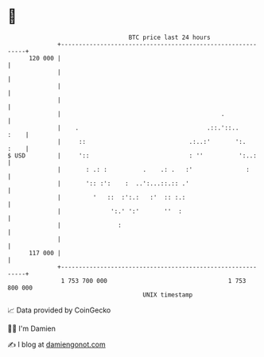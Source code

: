 * 👋

#+begin_example
                                     BTC price last 24 hours                    
                 +------------------------------------------------------------+ 
         120 000 |                                                            | 
                 |                                                            | 
                 |                                                            | 
                 |                                                            | 
                 |                                             .              | 
                 |    .                                    .::.'::..     :    | 
                 |     ::                             .:..:'       ':.   :    | 
   $ USD         |     '::                            : ''          ':..:     | 
                 |       : .: :          .    .: .   :'               :       | 
                 |       ':: :':    :  ..':...::.:: .'                        | 
                 |         '   ::  :':.:   :'  :: :.:                         | 
                 |              ':.' ':'       ''  :                          | 
                 |                :                                           | 
                 |                                                            | 
         117 000 |                                                            | 
                 +------------------------------------------------------------+ 
                  1 753 700 000                                  1 753 800 000  
                                         UNIX timestamp                         
#+end_example
📈 Data provided by CoinGecko

🧑‍💻 I'm Damien

✍️ I blog at [[https://www.damiengonot.com][damiengonot.com]]

